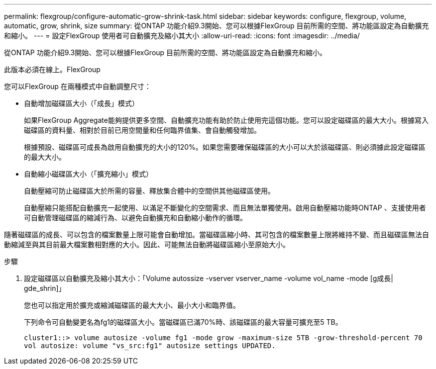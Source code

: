 ---
permalink: flexgroup/configure-automatic-grow-shrink-task.html 
sidebar: sidebar 
keywords: configure, flexgroup, volume, automatic, grow, shrink, size 
summary: 從ONTAP 功能介紹9.3開始、您可以根據FlexGroup 目前所需的空間、將功能區設定為自動擴充和縮小。 
---
= 設定FlexGroup 使用者可自動擴充及縮小其大小
:allow-uri-read: 
:icons: font
:imagesdir: ../media/


[role="lead"]
從ONTAP 功能介紹9.3開始、您可以根據FlexGroup 目前所需的空間、將功能區設定為自動擴充和縮小。

此版本必須在線上。FlexGroup

您可以FlexGroup 在兩種模式中自動調整尺寸：

* 自動增加磁碟區大小（「成長」模式）
+
如果FlexGroup Aggregate能夠提供更多空間、自動擴充功能有助於防止使用完這個功能。您可以設定磁碟區的最大大小。根據寫入磁碟區的資料量、相對於目前已用空間量和任何臨界值集、會自動觸發增加。

+
根據預設、磁碟區可成長為啟用自動擴充的大小的120%。如果您需要確保磁碟區的大小可以大於該磁碟區、則必須據此設定磁碟區的最大大小。

* 自動縮小磁碟區大小（「擴充縮小」模式）
+
自動壓縮可防止磁碟區大於所需的容量、釋放集合體中的空間供其他磁碟區使用。

+
自動壓縮只能搭配自動擴充一起使用、以滿足不斷變化的空間需求、而且無法單獨使用。啟用自動壓縮功能時ONTAP 、支援使用者可自動管理磁碟區的縮減行為、以避免自動擴充和自動縮小動作的循環。



隨著磁碟區的成長、可以包含的檔案數量上限可能會自動增加。當磁碟區縮小時、其可包含的檔案數量上限將維持不變、而且磁碟區無法自動縮減至與其目前最大檔案數相對應的大小。因此、可能無法自動將磁碟區縮小至原始大小。

.步驟
. 設定磁碟區以自動擴充及縮小其大小：「Volume autossize -vserver vserver_name -volume vol_name -mode [g成長| gde_shrin]」
+
您也可以指定用於擴充或縮減磁碟區的最大大小、最小大小和臨界值。

+
下列命令可自動變更名為fg1的磁碟區大小。當磁碟區已滿70%時、該磁碟區的最大容量可擴充至5 TB。

+
[listing]
----
cluster1::> volume autosize -volume fg1 -mode grow -maximum-size 5TB -grow-threshold-percent 70
vol autosize: volume "vs_src:fg1" autosize settings UPDATED.
----

